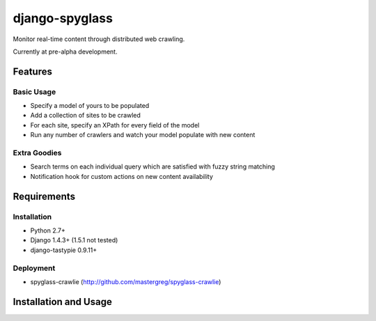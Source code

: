 ===============
django-spyglass
===============

Monitor real-time content through distributed web crawling.

Currently at pre-alpha development.

Features
========

Basic Usage
-----------

* Specify a model of yours to be populated
* Add a collection of sites to be crawled
* For each site, specify an XPath for every field of the model
* Run any number of crawlers and watch your model populate with new content

Extra Goodies
-------------

* Search terms on each individual query which are satisfied with fuzzy string matching
* Notification hook for custom actions on new content availability

Requirements
============

Installation
------------
* Python 2.7+
* Django 1.4.3+ (1.5.1 not tested)
* django-tastypie 0.9.11+

Deployment
----------
* spyglass-crawlie (http://github.com/mastergreg/spyglass-crawlie)

Installation and Usage
==============
